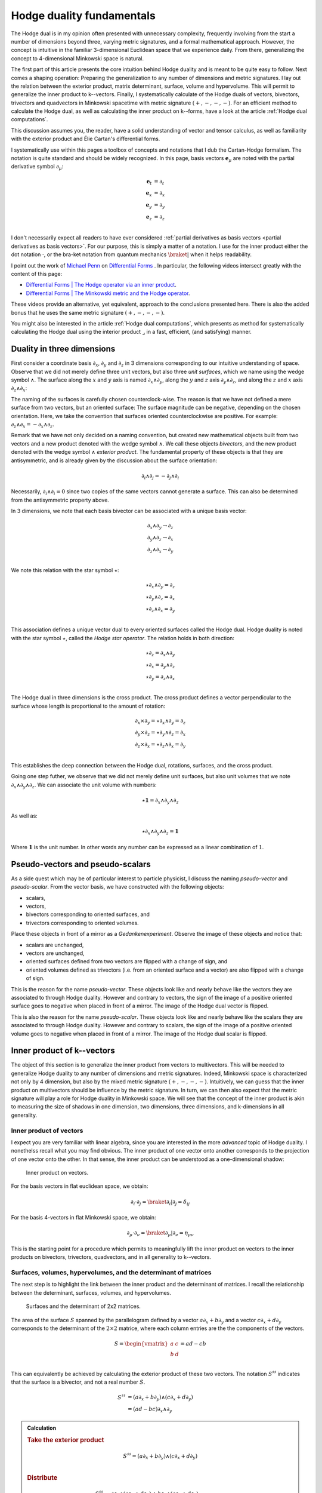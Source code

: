 .. Theoretical Universe (c) by Stéphane Haussler

.. Theoretical Universe is licensed under a Creative Commons Attribution 4.0
.. International License. You should have received a copy of the license along
.. with this work. If not, see <https://creativecommons.org/licenses/by/4.0/>.

.. _hodge_duality:
.. _hodge duality:

Hodge duality fundamentals
==========================

.. rst-class:: custom-author

   by Stéphane Haussler

.. {{{

The Hodge dual is in my opinion often presented with unnecessary complexity,
frequently involving from the start a number of dimensions beyond three,
varying metric signatures, and a formal mathematical approach. However, the
concept is intuitive in the familiar 3-dimensional Euclidean space that we
experience daily. From there, generalizing the concept to 4-dimensional
Minkowski space is natural.

The first part of this article presents the core intuition behind Hodge duality
and is meant to be quite easy to follow. Next comes a shaping operation:
Preparing the generalization to any number of dimensions and metric signatures.
I lay out the relation between the exterior product, matrix determinant,
surface, volume and hypervolume. This will permit to generalize the inner
product to k--vectors. Finally, I systematically calculate of the Hodge duals
of vectors, bivectors, trivectors and quadvectors in Minkowski spacetime with
metric signature :math:`(+,-,-,-)`. For an efficient method to calculate the
Hodge dual, as well as calculating the inner product on k--forms, have a look
at the article :ref:`Hodge dual computations`.

This discussion assumes you, the reader, have a solid understanding of vector
and tensor calculus, as well as familiarity with the exterior product and Élie
Cartan's differential forms.

I systematically use within this pages a toolbox of concepts and notations that
I dub the Cartan-Hodge formalism. The notation is quite standard and should be
widely recognized. In this page, basis vectors :math:`\mathbf{e}_μ` are noted
with the partial derivative symbol :math:`∂_μ`:

.. math::

   \mathbf{e}_t & = ∂_t \\
   \mathbf{e}_x & = ∂_x \\
   \mathbf{e}_y & = ∂_y \\
   \mathbf{e}_z & = ∂_z \\

I don't necessarily expect all readers to have ever considered :ref:`partial
derivatives as basis vectors <partial derivatives as basis vectors>`. For our
purpose, this is simply a matter of a notation. I use for the inner product
either the dot notation :math:`\cdot`, or the bra-ket notation from quantum
mechanics :math:`\braket{|}` when it helps readability.

I point out the work of `Michael Penn <https://www.michael-penn.net>`_  on
`Differential Forms
<https://m.youtube.com/playlist?list=PL22w63XsKjqzQZtDZO_9s2HEMRJnaOTX7>`_ . In
particular, the following videos intersect greatly with the content of this
page:

* `Differential Forms | The Hodge operator via an inner product
  <https://m.youtube.com/watch?v=iLlaFBMk_Bs&list=PLHlTqVYmqunWXBoO3xZhQOAoc8oq
  d-2Su&index=58&t=225s&pp=gAQBiAQB>`_.
* `Differential Forms | The Minkowski metric and the Hodge operator
  <https://m.youtube.com/watch?v=vDRfADusqYQ>`_.

These videos provide an alternative, yet equivalent, approach to the
conclusions presented here. There is also the added bonus that he
uses the same metric signature :math:`(+,-,-,-)`.

You might also be interested in the article :ref:`Hodge dual computations`,
which presents as method for systematically calculating the Hodge dual using
the interior product :math:`⌟` in a fast, efficient, (and satisfying) manner.

.. }}}

Duality in three dimensions
---------------------------

.. {{{

First consider a coordinate basis :math:`∂_x`, :math:`∂_y` and :math:`∂_z` in 3
dimensions corresponding to our intuitive understanding of space. Observe that
we did not merely define three unit vectors, but also three *unit surfaces*,
which we name using the wedge symbol :math:`∧`. The surface along the :math:`x`
and :math:`y` axis is named :math:`∂_x ∧ ∂_y`, along the :math:`y` and
:math:`z` axis :math:`∂_y ∧ ∂_z`, and along the :math:`z` and :math:`x` axis
:math:`∂_z ∧ ∂_x`:

.. image:: _static/hodge_dual_coordinates.png
   :align: center
   :width: 60%

The naming of the surfaces is carefully chosen counterclock-wise. The reason is
that we have not defined a mere surface from two vectors, but an oriented
surface: The surface magnitude can be negative, depending on the chosen
orientation. Here, we take the convention that surfaces oriented
counterclockwise are positive. For example: :math:`∂_z ∧ ∂_x = - ∂_x ∧ ∂_z`.

Remark that we have not only decided on a naming convention, but created new
mathematical objects built from two vectors and a new product denoted with the
wedge symbol :math:`∧`. We call these objects *bivectors*, and the new product
denoted with the wedge symbol :math:`∧` *exterior product*. The fundamental
property of these objects is that they are antisymmetric, and is already given
by the discussion about the surface orientation:

.. math::

   ∂_i ∧ ∂_j = - ∂_j ∧ ∂_i

Necessarily, :math:`∂_i ∧ ∂_i = 0` since two copies of the same vectors cannot
generate a surface. This can also be determined from the antisymmetric property
above.

In 3 dimensions, we note that each basis bivector can be associated with a
unique basis vector:

.. math::

   ∂_x ∧ ∂_y \rightarrow ∂_z \\
   ∂_y ∧ ∂_z \rightarrow ∂_x \\
   ∂_z ∧ ∂_x \rightarrow ∂_y \\

We note this relation with the star symbol :math:`⋆`:

.. math::

   ⋆ ∂_x ∧ ∂_y = ∂_z \\
   ⋆ ∂_y ∧ ∂_z = ∂_x \\
   ⋆ ∂_z ∧ ∂_x = ∂_y \\

This association defines a unique vector dual to every oriented surfaces called
the Hodge dual. Hodge duality is noted with the star symbol :math:`⋆`, called
the *Hodge star operator*. The relation holds in both direction:

.. math::

   ⋆ ∂_z = ∂_x ∧ ∂_y \\
   ⋆ ∂_x = ∂_y ∧ ∂_z \\
   ⋆ ∂_y = ∂_z ∧ ∂_x \\

The Hodge dual in three dimensions is the cross product. The cross product
defines a vector perpendicular to the surface whose length is proportional to
the amount of rotation:

.. math::

   ∂_x ⨯ ∂_y = ⋆ ∂_x ∧ ∂_y = ∂_z \\
   ∂_y ⨯ ∂_z = ⋆ ∂_y ∧ ∂_z = ∂_x \\
   ∂_z ⨯ ∂_x = ⋆ ∂_z ∧ ∂_x = ∂_y \\

This establishes the deep connection between the Hodge dual, rotations,
surfaces, and the cross product.

Going one step futher, we observe that we did not merely define unit surfaces,
but also unit volumes that we note :math:`∂_x ∧ ∂_y ∧ ∂_z`. We can associate
the unit volume with numbers:

.. math::

   ⋆ \mathbf{1} = ∂_x ∧ ∂_y ∧ ∂_z

As well as:

.. math::

   ⋆ ∂_x ∧ ∂_y ∧ ∂_z = \mathbf{1}

Where :math:`\mathbf{1}` is the unit number. In other words any number can be
expressed as a linear combination of :math:`1`.

.. }}}

.. _pseudo_vectors_and_pseudo_scalars:

Pseudo-vectors and pseudo-scalars
---------------------------------

.. {{{

As a side quest which may be of particular interest to particle physicist, I
discuss the naming *pseudo-vector* and *pseudo-scalar*. From the vector basis,
we have constructed with the following objects:

* scalars,
* vectors,
* bivectors corresponding to oriented surfaces, and
* trivectors corresponding to oriented volumes.

Place these objects in front of a mirror as a *Gedankenexperiment*. Observe the
image of these objects and notice that:

* scalars are unchanged,
* vectors are unchanged,
* oriented surfaces defined from two vectors are flipped with a change of sign,
  and
* oriented volumes defined as trivectors (i.e. from an oriented surface and a
  vector) are also flipped with a change of sign.

This is the reason for the name *pseudo-vector*. These objects look like and
nearly behave like the vectors they are associated to through Hodge duality.
However and contrary to vectors, the sign of the image of a positive oriented
surface goes to negative when placed in front of a mirror. The image of the
Hodge dual vector is flipped.

This is also the reason for the name *pseudo-scalar*. These objects look like
and nearly behave like the scalars they are associated to through Hodge
duality. However and contrary to scalars, the sign of the image of a positive
oriented volume goes to negative when placed in front of a mirror. The image of
the Hodge dual scalar is flipped.

.. }}}

Inner product of k--vectors
---------------------------

.. {{{

The object of this section is to generalize the inner product from vectors to
multivectors. This will be needed to generalize Hodge duality to any number of
dimensions and metric signatures. Indeed, Minkowski space is characterized not
only by 4 dimension, but also by the mixed metric signature :math:`(+,-,-,-)`.
Intuitively, we can guess that the inner product on multivectors should be
influence by the metric signature. In turn, we can then also expect that the
metric signature will play a role for Hodge duality in Minkowski space. We will
see that the concept of the inner product is akin to measuring the size of
shadows in one dimension, two dimensions, three dimensions, and k-dimensions in
all generality.

.. }}}

Inner product of vectors
''''''''''''''''''''''''

.. {{{

I expect you are very familiar with linear algebra, since you are interested in
the more *advanced* topic of Hodge duality. I nonethelss recall what you may
find obvious. The inner product of one vector onto another corresponds to the
projection of one vector onto the other. In that sense, the inner product can
be understood as a one-dimensional shadow:

.. figure:: https://upload.wikimedia.org/wikipedia/commons/thumb/3/3e/
   Dot_Product.svg/600px-Dot_Product.svg.png
   :width: 250px

   Inner product on vectors.

For the basis vectors in flat euclidean space, we obtain:

.. math::

   ∂_i \cdot ∂_j = \braket{∂_i | ∂_j} = δ_{ij}

For the basis 4-vectors in flat Minkowski space, we obtain:

.. math::

   ∂_μ \cdot ∂_ν = \braket{∂_μ | ∂_ν} = η_{μν}

This is the starting point for a procedure which permits to meaningfully lift
the inner product on vectors to the inner products on bivectors, trivectors,
quadvectors, and in all generality to k--vectors.

.. }}}

Surfaces, volumes, hypervolumes, and the determinant of matrices
''''''''''''''''''''''''''''''''''''''''''''''''''''''''''''''''

.. {{{

The next step is to highlight the link between the inner product and the
determinant of matrices. I recall the relationship between the determinant,
surfaces, volumes, and hypervolumes.

.. figure:: https://upload.wikimedia.org/wikipedia/commons/thumb/a/ad/
   Area_parallellogram_as_determinant.svg/
   891px-Area_parallellogram_as_determinant.svg.png
   :width: 250px

   Surfaces and the determinant of 2x2 matrices.

The area of the surface :math:`S` spanned by the parallelogram defined by a
vector :math:`a ∂_x + b ∂_y` and a vector :math:`c ∂_x + d ∂_y` corresponds to
the determinant of the :math:`2 \times 2` matrice, where each column entries
are the the components of the vectors.

.. math::

   S = \begin{vmatrix}
     a & c \\
     b & d \\
   \end{vmatrix}
   = ad - cb

This can equivalently be achieved by calculating the exterior product of these
two vectors. The notation :math:`S^{♯♯}` indicates that the surface is a
bivector, and not a real number :math:`S`.

.. math::

   S^{♯♯} &= (a ∂_x + b ∂_y) ∧ (c ∂_x + d ∂_y) \\
          &= (ad - bc) ∂_x ∧ ∂_y

.. admonition:: Calculation
   :class: dropdown

   .. rubric:: Take the exterior product

   .. math::

      S^{♯♯} = (a ∂_x + b ∂_y) ∧ (c ∂_x + d ∂_y) \\

   .. rubric:: Distribute

   .. math::

      S^{♯♯} &= a ∂_x ∧ (c ∂_x + d ∂_y) + b ∂_y ∧ (c ∂_x + d ∂_y) \\
             &= a ∂_x ∧ c ∂_x + a ∂_x ∧ d ∂_y + b ∂_y ∧ c ∂_x + b ∂_y ∧ d ∂_y \\

   .. rubric:: Remove zero terms and take the factors in front of expression

   .. math::

      S^{♯♯} &= a ∂_x ∧ d ∂_y + b ∂_y ∧ c ∂_x \\
             &= a d ∂_x ∧ ∂_y + b c ∂_y ∧ ∂_x \\

   .. rubric:: Reorganize and conclude

   .. math::

      S^{♯♯} &= a d ∂_x ∧ ∂_y - b c ∂_x ∧ ∂_y \\
             &= (ad - bc) ∂_x ∧ ∂_y \\

   .. math::

      S = (ad - bc)

.. admonition:: Calculation in free matrix representation
   :class: dropdown

   Using the free matrix representation from the Cartan-Hodge formalism helps
   organize calculations and yields the same result.

   .. rubric:: Take the exterior product

   .. math::

      S^{♯♯} = \begin{bmatrix}
          a ∂_x \\
          b ∂_y \\
      \end{bmatrix}
      ∧ \begin{bmatrix}
          c ∂_x \\
          d ∂_y \\
      \end{bmatrix}

   .. rubric:: Distribute and remove zero terms

   .. math::

      S^{♯♯} = \begin{bmatrix}
         a ∂_x ∧ d ∂_y \\
         a ∂_x ∧ c ∂_x \\
         b ∂_y ∧ c ∂_x \\
         b ∂_y ∧ d ∂_y
      \end{bmatrix}
      = \begin{bmatrix}
          a ∂_x ∧ d ∂_y \\
          b ∂_y ∧ c ∂_x \\
      \end{bmatrix}

   .. rubric:: Reorganize and conclude

   .. math::

      S^{♯♯} = \begin{bmatrix}
          + a d ∂_x ∧ ∂_y \\
          - b c ∂_x ∧ ∂_y \\
      \end{bmatrix}
      = (ad - bc) ∂_x ∧ ∂_y

    .. math::

       S = (ab - bc)

The same can be done to calculate the volume :math:`V` of a parallelepiped
defined by three vectors.

.. figure:: https://upload.wikimedia.org/wikipedia/commons/thumb/b/b9/
   Determinant_parallelepiped.svg/912px-Determinant_parallelepiped.svg.png
   :width: 250px

   Volumes and the determinant of 3x3 matrices.

* :math:`r_1 = a ∂_x + b ∂_y + c ∂_z`
* :math:`r_2 = u ∂_x + v ∂_y + w ∂_z`
* :math:`r_3 = p ∂_x + q ∂_y + r ∂_z`

The entries of each columns are the vector components:

.. math::

   V &= \begin{vmatrix}
     a & u & p \\
     b & v & q \\
     c & w & r \\
   \end{vmatrix}

.. math::

   V = + a \begin{vmatrix}
     v & q \\
     w & r \\
   \end{vmatrix}
   - b \begin{vmatrix}
      u & p \\
      w & r \\
   \end{vmatrix}
   + c \begin{vmatrix}
      u & p \\
      v & q \\
     \end{vmatrix}

.. math::

   V = + avr - awq - bur + bwp + cuq - cvp

The above result can be equivalently achieved by taking the exterior product of
these three vectors:

.. math::

   V ∂_x ∧ ∂_y ∧ ∂_z = (+avr -awq -bur +bwp +cuq -cvp) ∂_x ∧ ∂_y ∧ ∂_z

.. admonition:: Calculation
   :class: dropdown

   .. rubric:: Wedge the three vectors defining the volume

   .. math::

      V ∂_x ∧ ∂_y ∧ ∂_z = \begin{bmatrix} a ∂_x \\ b ∂_y \\ c ∂_z \end{bmatrix} ∧
                          \begin{bmatrix} u ∂_x \\ v ∂_y \\ w ∂_z \end{bmatrix} ∧
                          \begin{bmatrix} p ∂_x \\ q ∂_y \\ r ∂_z \end{bmatrix}

   .. rubric:: Expand the first two vectors

   .. math::

      V ∂_x ∧ ∂_y ∧ ∂_z = \begin{bmatrix}
                               av ∂_x ∧ ∂_y \\
                               aw ∂_x ∧ ∂_z \\
                               bu ∂_y ∧ ∂_x \\
                               bw ∂_y ∧ ∂_z \\
                               cu ∂_z ∧ ∂_x \\
                               cv ∂_z ∧ ∂_y
                           \end{bmatrix}
                           ∧ \begin{bmatrix}
                                 p ∂_x \\
                                 q ∂_y \\
                                 r ∂_z
                             \end{bmatrix}

   .. rubric:: Expand with the third vector

   .. math::

      V ∂_x ∧ ∂_y ∧ ∂_z = \begin{bmatrix}
                               avr ∂_x ∧ ∂_y ∧ ∂_z \\
                               awq ∂_x ∧ ∂_z ∧ ∂_y \\
                               bur ∂_y ∧ ∂_x ∧ ∂_z \\
                               bwp ∂_y ∧ ∂_z ∧ ∂_x \\
                               cuq ∂_z ∧ ∂_x ∧ ∂_y \\
                               cvp ∂_z ∧ ∂_y ∧ ∂_x
                           \end{bmatrix}

   .. rubric:: Reorder

   .. math::

      V ∂_x ∧ ∂_y ∧ ∂_z = \begin{bmatrix}
                               +avr ∂_x ∧ ∂_y ∧ ∂_z \\
                               -awq ∂_x ∧ ∂_y ∧ ∂_z \\
                               -bur ∂_x ∧ ∂_y ∧ ∂_z \\
                               +bwp ∂_x ∧ ∂_y ∧ ∂_z \\
                               +cuq ∂_x ∧ ∂_y ∧ ∂_z \\
                               -cvp ∂_x ∧ ∂_y ∧ ∂_z
                           \end{bmatrix}

   .. rubric:: Conclude

   .. math::

      V ∂_x ∧ ∂_y ∧ ∂_z = (+avr -awq -bur +bwp +cuq -cvp) ∂_x ∧ ∂_y ∧ ∂_z

This procedure can be generalized to hypervolumes constructed from k--vectors/
The hypervolume is calculated with the determinant of a :math:`k \times k`
matrice, or equivalently by taking the exterior product of k k--vectors.

.. }}}

Inner product of vectors, bivectors, and trivectors in 3-dimensional Euclidean space
''''''''''''''''''''''''''''''''''''''''''''''''''''''''''''''''''''''''''''''''''''

.. {{{

In essence, the inner product can be understood as the concept of measuring
shadows. The inner product between two vectors is the measure of the
1-dimensional shadow of one vector onto the other. Similarly, the inner product
between bivectors is the measure of the surface shadow of one surface onto the
other. This 2-dimensional surface can be calculated from the determinant of a
:math:`2 ⨯ 2` matrix. We then generalize to 3-dimensions by calculating the
determinant of :math:`3 ⨯ 3` matrices, corresponding to the volumes covered by
3-vectors. One step further, a k-dimensional shadow measure can then be
calculated using :math:`k ⨯ k` matrices, corresponding to hypervolumes of
dimension k. This permits to find a meaningfull way to *lift* the inner product
from vectors to bivectors, trivectors, and k--vectors. Lifting the inner product
permits to generalize the the Hodge dual to any metric signature, and apply to
Minkowski space with metric signature :math:`(+,-,-,-)`. In 3-dimensional
Euclidean space, the inner product of the basis vectors, denoted with either
the dot symbol :math:`\cdot` or the bracket symbol :math:`\braket{|}` is given
by:

.. math::

   ∂_i \cdot ∂_j = \braket{∂_i|∂_j} = δ_{ij}

Fully expanded, we have the following dot products for each basis vector
combination:

.. topic:: Inner product of vectors

   .. math::

      \begin{array}{c|ccc}
              & ∂_x & ∂_y & ∂_z \\
          \hline
          ∂_x &   1 &   0 &   0 \\
          ∂_y &   0 &   1 &   0 \\
          ∂_z &   0 &   0 &   1 \\
      \end{array}

A first hint that the inner product can be naturally generalized to surfaces,
is that in 3 dimensions, we can associate a basis surface to each of the basis
vectors through the Hodge dual, as argued at the beginning of this article. It
may then *feel natural,* since :math:`∂_x` is associated to :math:`∂_y ∧ ∂_z`,
to expect that the inner product :math:`\braket{∂_x|∂_x}=1` implies that
:math:`\braket{∂_y ∧ ∂_z | ∂_y ∧ ∂_z}=1`.

Let us consider two vectors :math:`a^♯` and :math:`b^♯` in 3-dimensional
Euclidean space, written in component form as:

* :math:`a^♯ = p \, ∂_x + q \, ∂_y + r \, ∂_z`
* :math:`b^♯ = u \, ∂_x + v \, ∂_y + w \, ∂_z`

Now consider the components of :math:`a^♯` and :math:`b^♯` along the unit
vectors :math:`∂_x` and :math:`∂_y`:

* :math:`p \, ∂_x + q \, ∂_y`
* :math:`u \, ∂_x + v \, ∂_y`

The measure of the amount of shadow of the surface determined by vectors
:math:`a^♯` and :math:`b^♯` on the :math:`∂_x ∧ ∂_y` plane is the inner product
on bivectors. This lifts the inner product from vectors to bivectors through
the determinant:

.. math::

   \braket{α^♯ ∧ β^♯ | ∂_x ∧ ∂_y} =
   \begin{vmatrix}
       p & u \\
       q & v \\
   \end{vmatrix}
   = pv - qu

In the same manner we obtain:

.. math::

   \braket{α^♯ ∧ β^♯ | ∂_y ∧ ∂_z} =
   \begin{vmatrix}
       q & v \\
       r & w \\
   \end{vmatrix}
   = qw - rv

.. math::

   \braket{α^♯ ∧ β^♯ | ∂_z ∧ ∂_x} =
   \begin{vmatrix}
       r & w \\
       p & u \\
   \end{vmatrix}
   = ru - pw

With this quantities, we have measured the amount of shadow from the surface
determined by vectors :math:`a^♯` and :math:`b^♯` onto the unit bivectors
:math:`∂_y ∧ ∂_z`, :math:`∂_z ∧ ∂_x`, and :math:`∂_x ∧ ∂_y`, . We can modify
the expressions slightly in order to relate the vector components to the inner
product of vectors. Vector components can be obtained by doting the vectors
with the basis vectors:

.. math::

   \braket{a^♯ ∧ b^♯ | ∂_y ∧ ∂_z} =
   \begin{vmatrix}
       q & v \\
       r & w \\
   \end{vmatrix} =
   \begin{vmatrix}
       \braket{a^♯ | ∂_y} & \braket{b^♯ | ∂_y} \\
       \braket{a^♯ | ∂_z} & \braket{b^♯ | ∂_z} \\
   \end{vmatrix}

.. math::

   \braket{a^♯ ∧ b^♯ | ∂_z ∧ ∂_x} =
   \begin{vmatrix}
       r & w \\
       p & u \\
   \end{vmatrix} =
   \begin{vmatrix}
       \braket{a^♯ | ∂_z} & \braket{b^♯ | ∂_z} \\
       \braket{a^♯ | ∂_x} & \braket{b^♯ | ∂_x} \\
   \end{vmatrix}

.. math::

   \braket{a^♯ ∧ b^♯ | ∂_x ∧ ∂_y} =
   \begin{vmatrix}
       p & u \\
       q & v \\
   \end{vmatrix} =
   \begin{vmatrix}
       \braket{a^♯ | ∂_x} & \braket{b^♯ | ∂_x} \\
       \braket{a^♯ | ∂_y} & \braket{b^♯ | ∂_y} \\
   \end{vmatrix}

Put together in condensed form:

.. math::

   \braket{a^♯ ∧ b^♯ | ∂_k ∧ ∂_l} =
   \begin{vmatrix}
       \braket{a^♯ | ∂_k} & \braket{b^♯ | ∂_k} \\
       \braket{a^♯ | ∂_l} & \braket{b^♯ | ∂_l} \\
   \end{vmatrix}

With this, we can determine the surface of any arbitrary bivector compared to
the basis bivectors. In particular We can replace vectors :math:`a^♯` and
:math:`b^♯` with any of the basis vectors :math:`∂_x`, :math:`∂_y`, or
:math:`∂_z`. We now have a technique to determine the inner product of basis
bivectors:

.. math::

   \braket{∂_i ∧ ∂_j | ∂_k ∧ ∂_l} =
   \begin{vmatrix}
       \braket{∂_i | ∂_k} & \braket{∂_j | ∂_k} \\
       \braket{∂_i | ∂_l} & \braket{∂_j | ∂_l} \\
   \end{vmatrix}

Which permits to obtain:

.. math::

   \braket{∂_y ∧ ∂_z | ∂_y ∧ ∂_z}
   =
   \begin{vmatrix}
       \braket{∂_y | ∂_y} & \braket{∂_z | ∂_y} \\
       \braket{∂_y | ∂_z} & \braket{∂_z | ∂_z} \\
   \end{vmatrix}
   =
   \begin{vmatrix}
       1 & 0 \\
       0 & 1 \\
   \end{vmatrix}
   =1

.. math::

   \braket{∂_z ∧ ∂_x | ∂_z ∧ ∂_x}
   = \begin{vmatrix}
       \braket{∂_z | ∂_z} & \braket{∂_x | ∂_z} \\
       \braket{∂_z | ∂_x} & \braket{∂_x | ∂_x} \\
   \end{vmatrix}
   = \begin{vmatrix}
       1 & 0 \\
       0 & 1 \\
   \end{vmatrix}
   = 1

.. math::

   \braket{∂_x ∧ ∂_y | ∂_x ∧ ∂_y}
   = \begin{vmatrix}
       \braket{∂_x | ∂_x} & \braket{∂_y | ∂_x} \\
       \braket{∂_x | ∂_y} & \braket{∂_y | ∂_y} \\
   \end{vmatrix}
   = \begin{vmatrix}
       1 & 0 \\
       0 & 1 \\
   \end{vmatrix}
   = 1

All other inner products are zero. For example:

.. math::

   \braket{∂_y ∧ ∂_z | ∂_x ∧ ∂_y}
   = \begin{vmatrix}
       \braket{∂_y | ∂_x} & \braket{∂_z | ∂_x} \\
       \braket{∂_y | ∂_y} & \braket{∂_z | ∂_y} \\
   \end{vmatrix}
   = \begin{vmatrix}
       0 & 0 \\
       0 & 0 \\
   \end{vmatrix}
   = 0

In summary, we obtain:

.. topic:: Inner product of bivectors

   .. math::

      \begin{array}{c|cccc}
                    & ∂_y ∧ ∂_z & ∂_z ∧ ∂_x & ∂_x ∧ ∂_y \\
         \hline
          ∂_y ∧ ∂_z & 1         & 0         & 0         \\
          ∂_z ∧ ∂_x & 0         & 1         & 0         \\
          ∂_x ∧ ∂_y & 0         & 0         & 1         \\
      \end{array}

Finally, we generalize lifting the inner product to trivectors. In
3-dimensional Euclidean space, we get for the unit trivector:

.. math::

   \braket{∂_x ∧ ∂_y ∧ ∂_z | ∂_x ∧ ∂_y ∧ ∂_z} =
   \begin{vmatrix}
       \braket{∂_x | ∂_x} & \braket{∂_y | ∂_x} & \braket{∂_z | ∂_x}\\
       \braket{∂_x | ∂_y} & \braket{∂_y | ∂_y} & \braket{∂_z | ∂_y}\\
       \braket{∂_x | ∂_z} & \braket{∂_y | ∂_z} & \braket{∂_z | ∂_z}\\
   \end{vmatrix}

.. math::

   \braket{∂_x ∧ ∂_y ∧ ∂_z | ∂_x ∧ ∂_y ∧ ∂_z} =
   \begin{vmatrix}
       1 & 0 & 0\\
       0 & 1 & 0\\
       0 & 0 & 1\\
   \end{vmatrix}

.. math::

   \braket{∂_x ∧ ∂_y ∧ ∂_z | ∂_x ∧ ∂_y ∧ ∂_z} = 1

In table form, we have:

.. topic:: Inner product of trivectors

   .. math::

      \begin{array}{c|c}
                         & ∂_x ∧ ∂_y ∧ ∂_z \\
         \hline
         ∂_x ∧ ∂_y ∧ ∂_z &               1 \\
      \end{array}

With this, we remark we have found a meaningfull and reasonable way to extend
the inner product to k-forms in Minkowski space. This approach is meaningful,
as the inner product of the basis vectors inherently incorporates the metric
signature.

.. }}}

Inner product of k--vectors in Minkowski space
''''''''''''''''''''''''''''''''''''''''''''''

.. {{{

The inner product in Minkowski space of the basis vectors is:

.. math::

   ∂_μ \cdot ∂_ν = \braket{∂_μ|∂_ν} = η_{μν}

Fully expanded in table form we have:

.. topic:: Inner product of vectors in Minkowski space

   .. math::

      \begin{array}{c|rrrr}
              & ∂_t & ∂_x & ∂_y & ∂_z \\
          \hline
          ∂_t & +1  &  0  &  0  &  0  \\
          ∂_x &  0  & -1  &  0  &  0  \\
          ∂_y &  0  &  0  & -1  &  0  \\
          ∂_z &  0  &  0  &  0  & -1  \\
      \end{array}

We use our procedure for lifting the inner product to bivectors:

.. math::

   \braket{∂_μ ∧ ∂_ν | ∂_ρ ∧ ∂_σ}
   = \begin{vmatrix}
       ∂_μ \cdot ∂_ρ & ∂_ν \cdot ∂_ρ \\
       ∂_μ \cdot ∂_σ & ∂_ν \cdot ∂_σ \\
   \end{vmatrix}

In table form, we obtain:

.. topic:: Inner product of bivectors in Minkowski space

   .. math::

      \begin{array}{c|rrrrrr}
                & ∂_t ∧ ∂_x & ∂_t ∧ ∂_y & ∂_t ∧ ∂_z & ∂_y ∧ ∂_z & ∂_z ∧ ∂_x & ∂_x ∧ ∂_y \\
                \hline
      ∂_t ∧ ∂_x & -1        &  0        &  0        &   0       &  0        &  0        \\
      ∂_t ∧ ∂_y &  0        & -1        &  0        &   0       &  0        &  0        \\
      ∂_t ∧ ∂_z &  0        &  0        & -1        &   0       &  0        &  0        \\
      ∂_y ∧ ∂_z &  0        &  0        &  0        &  +1       &  0        &  0        \\
      ∂_z ∧ ∂_x &  0        &  0        &  0        &   0       & +1        &  0        \\
      ∂_x ∧ ∂_y &  0        &  0        &  0        &   0       &  0        & +1        \\
      \end{array}

.. admonition:: Calculations
   :class: dropdown

   .. {{{

   In this dropdown section, I extend the inner product to all non-zero
   bivector combinations and provide an example of a zero combination.

   .. rubric:: Basis bivectors involving the temporal dimension

   .. math::

      \braket{∂_t ∧ ∂_x | ∂_t ∧ ∂_x}
      = \begin{vmatrix}
          ∂_t \cdot ∂_t & ∂_x \cdot ∂_t \\
          ∂_t \cdot ∂_x & ∂_x \cdot ∂_x \\
      \end{vmatrix}
      = \begin{vmatrix}
            \begin{alignedat}{3}
              + & 1 & \;   & 0 \\
                & 0 & \; - & 1 \\
             \end{alignedat}
      \end{vmatrix}
      = -1

   .. math::

      \braket{∂_t ∧ ∂_y | ∂_t ∧ ∂_y} =
      \begin{vmatrix}
          ∂_t \cdot ∂_t & ∂_y \cdot ∂_t \\
          ∂_t \cdot ∂_y & ∂_y \cdot ∂_y \\
      \end{vmatrix}
      = \begin{vmatrix}
            \begin{alignedat}{3}
              + & 1 & \;   & 0 \\
                & 0 & \; - & 1 \\
             \end{alignedat}
      \end{vmatrix}
      = -1

   .. math::

      \braket{∂_t ∧ ∂_z | ∂_t ∧ ∂_z} =
      \begin{vmatrix}
          ∂_t \cdot ∂_t & ∂_z \cdot ∂_t \\
          ∂_t \cdot ∂_z & ∂_z \cdot ∂_z \\
      \end{vmatrix}
      = \begin{vmatrix}
            \begin{alignedat}{3}
              + & 1 & \;   & 0 \\
                & 0 & \; - & 1 \\
             \end{alignedat}
      \end{vmatrix}
      = -1

   .. rubric:: Basis bivectors involving the spatial dimensions

   .. math::

      \braket{∂_y ∧ ∂_z | ∂_y ∧ ∂_z} =
      \begin{vmatrix}
          ∂_y \cdot ∂_y & ∂_z \cdot ∂_y \\
          ∂_y \cdot ∂_z & ∂_z \cdot ∂_z \\
      \end{vmatrix}
      = \begin{vmatrix}
            \begin{alignedat}{3}
              - & 1 & \;   & 0 \\
                & 0 & \; - & 1 \\
             \end{alignedat}
      \end{vmatrix}
      = +1

   .. math::

      \braket{∂_z ∧ ∂_x | ∂_z ∧ ∂_x} =
      \begin{vmatrix}
          ∂_z \cdot ∂_z & ∂_x \cdot ∂_z \\
          ∂_z \cdot ∂_x & ∂_x \cdot ∂_x \\
      \end{vmatrix}
      = \begin{vmatrix}
            \begin{alignedat}{3}
              - & 1 & \;   & 0 \\
                & 0 & \; - & 1 \\
             \end{alignedat}
      \end{vmatrix}
      = +1

   .. math::

      \braket{∂_x ∧ ∂_y | ∂_x ∧ ∂_y} =
      \begin{vmatrix}
          ∂_x \cdot ∂_x & ∂_y \cdot ∂_x \\
          ∂_x \cdot ∂_y & ∂_y \cdot ∂_y \\
      \end{vmatrix}
      = \begin{vmatrix}
            \begin{alignedat}{3}
              - & 1 & \;   & 0 \\
                & 0 & \; - & 1 \\
             \end{alignedat}
      \end{vmatrix}
      = +1

   .. rubric:: Basis vectors resulting in zero inner products

   All other inner products are zero. I demonstrate one example calculation,
   assuming the remaining cases will be clear to the reader.

   .. math::

      \braket{∂_t ∧ ∂_x | ∂_x ∧ ∂_y} =
      \begin{vmatrix}
          ∂_t \cdot ∂_x & ∂_x \cdot ∂_x \\
          ∂_t \cdot ∂_y & ∂_x \cdot ∂_y \\
      \end{vmatrix}
      = \begin{vmatrix}
            \begin{alignedat}{3}
                & 0 & \; + & 1 \\
                & 0 & \;   & 0 \\
             \end{alignedat}
      \end{vmatrix}
      = 0

   .. }}}

As well as for trivectors:

.. math::

   \braket{∂_μ ∧ ∂_ν ∧ ∂_λ | ∂_ρ ∧ ∂_σ ∧ ∂_τ} = \begin{vmatrix}
       ∂_μ \cdot ∂_ρ & ∂_ν \cdot ∂_ρ & ∂_λ \cdot ∂_ρ \\
       ∂_μ \cdot ∂_σ & ∂_ν \cdot ∂_σ & ∂_λ \cdot ∂_σ \\
       ∂_μ \cdot ∂_τ & ∂_ν \cdot ∂_τ & ∂_λ \cdot ∂_τ \\
   \end{vmatrix}

.. topic:: Inner product of trivectors in Minkowski space

   .. math::

      \begin{array}{c|rrrr}
                      & ∂_x ∧ ∂_y ∧ ∂_z & ∂_t ∧ ∂_y ∧ ∂_z & ∂_t ∧ ∂_z ∧ ∂_x & ∂_t ∧ ∂_x ∧ ∂_y \\
                      \hline
      ∂_x ∧ ∂_y ∧ ∂_z & -1              &  0              &   0             &   0             \\
      ∂_t ∧ ∂_y ∧ ∂_z &  0              & +1              &   0             &   0             \\
      ∂_t ∧ ∂_z ∧ ∂_x &  0              &  0              &  +1             &   0             \\
      ∂_t ∧ ∂_x ∧ ∂_y &  0              &  0              &   0             &  +1             \\
      \end{array}

.. admonition:: Calculations
   :class: dropdown

   .. {{{

   .. math::

      \braket{∂_x ∧ ∂_y ∧ ∂_z | ∂_x ∧ ∂_y ∧ ∂_z}
      = \begin{vmatrix}
          ∂_x \cdot ∂_x & ∂_y \cdot ∂_x & ∂_z \cdot ∂_x \\
          ∂_x \cdot ∂_y & ∂_y \cdot ∂_y & ∂_z \cdot ∂_y \\
          ∂_x \cdot ∂_z & ∂_y \cdot ∂_z & ∂_z \cdot ∂_z \\
      \end{vmatrix}
      =  \begin{vmatrix}
          -1 &  0 &  0 \\
           0 & -1 &  0 \\
           0 &  0 & -1 \\
      \end{vmatrix}
      = -1

   .. math::

      \braket{∂_t ∧ ∂_y ∧ ∂_z | ∂_t ∧ ∂_y ∧ ∂_z}
      = \begin{vmatrix}
          ∂_t \cdot ∂_t & ∂_y \cdot ∂_t & ∂_z \cdot ∂_t \\
          ∂_t \cdot ∂_y & ∂_y \cdot ∂_y & ∂_z \cdot ∂_y \\
          ∂_t \cdot ∂_z & ∂_y \cdot ∂_z & ∂_z \cdot ∂_z \\
      \end{vmatrix}
      = \begin{vmatrix}
          +1 &  0 &  0 \\
           0 & -1 &  0 \\
           0 &  0 & -1 \\
      \end{vmatrix}
      = 1

   .. math::

      \braket{∂_t ∧ ∂_z ∧ ∂_x | ∂_t ∧ ∂_z ∧ ∂_x}
      = \begin{vmatrix}
          ∂_t \cdot ∂_t & ∂_z \cdot ∂_t & ∂_x \cdot ∂_t \\
          ∂_t \cdot ∂_z & ∂_z \cdot ∂_z & ∂_x \cdot ∂_z \\
          ∂_t \cdot ∂_x & ∂_z \cdot ∂_x & ∂_x \cdot ∂_x \\
      \end{vmatrix}
      = \begin{vmatrix}
          +1 &  0 &  0 \\
           0 & -1 &  0 \\
           0 &  0 & -1 \\
      \end{vmatrix}
      = 1

   .. math::

      \braket{∂_t ∧ ∂_x ∧ ∂_y | ∂_t ∧ ∂_x ∧ ∂_y}
      = \begin{vmatrix}
          ∂_t \cdot ∂_t & ∂_x \cdot ∂_t & ∂_y \cdot ∂_t \\
          ∂_t \cdot ∂_x & ∂_x \cdot ∂_x & ∂_y \cdot ∂_x \\
          ∂_t \cdot ∂_y & ∂_x \cdot ∂_y & ∂_y \cdot ∂_y \\
      \end{vmatrix}
      =  \begin{vmatrix}
          +1 &  0 &  0 \\
           0 & -1 &  0 \\
           0 &  0 & -1 \\
      \end{vmatrix}
      = 1

   .. }}}

In Minkowski space, all quadvectors are proportional to :math:`∂_t ∧ ∂_x ∧ ∂_y ∧ ∂_z`:

.. math::

   \braket{∂_t ∧ ∂_x ∧ ∂_y ∧ ∂_z | ∂_t ∧ ∂_x ∧ ∂_y ∧ ∂_z} = \begin{vmatrix}
       ∂_t \cdot ∂_t & ∂_x \cdot ∂_t & ∂_y \cdot ∂_t & ∂_y \cdot ∂_t \\
       ∂_t \cdot ∂_x & ∂_x \cdot ∂_x & ∂_y \cdot ∂_x & ∂_y \cdot ∂_x \\
       ∂_t \cdot ∂_y & ∂_x \cdot ∂_y & ∂_y \cdot ∂_y & ∂_y \cdot ∂_y \\
       ∂_t \cdot ∂_z & ∂_x \cdot ∂_z & ∂_y \cdot ∂_z & ∂_y \cdot ∂_z \\
   \end{vmatrix}

.. math::

   \braket{∂_t ∧ ∂_x ∧ ∂_y ∧ ∂_z | ∂_t ∧ ∂_x ∧ ∂_y ∧ ∂_z} = \begin{vmatrix}
       +1 &  0 &  0 &  0 \\
        0 & -1 &  0 &  0 \\
        0 &  0 & -1 &  0 \\
        0 &  0 &  0 & -1 \\
   \end{vmatrix}

.. math::

   \braket{∂_t ∧ ∂_x ∧ ∂_y ∧ ∂_z | ∂_t ∧ ∂_x ∧ ∂_y ∧ ∂_z} = -1

.. topic:: Inner product of quadvectors in Minkowski space

   .. math::

      \begin{array}{c|c}
                                & ∂_t ∧ ∂_x ∧ ∂_y ∧ ∂_z \\
          \hline
          ∂_t ∧ ∂_x ∧ ∂_y ∧ ∂_z &                    -1 \\
      \end{array}

.. }}}


Formal and natural definition
-----------------------------

.. {{{

In 3-dimensional Euclidean space, the Hodge dual of a k--vector :math:`β` is
uniquely defined by the property that for any other k--vector :math:`α`, the
following property holds:

.. math::

   α ∧ ⋆ β = \braket{α | β} \; ∂_x ∧ ∂_y ∧ ∂_z

In essence, this asks: Given a k--vector, which m-vector fills the remaining
space? Where the inner product :math:`\braket{α | β}` ensures that :math:`⋆ β`
is unique. This question can be viewed as a *natural definition*  and be used
for practical calculations. For 4-dimensional Minkowski space, the definition
is:

.. math::

   α ∧ ⋆ β = \braket{α | β} \; ∂_t ∧ ∂_x ∧ ∂_y ∧ ∂_z

For instance, when seeking the Hodge dual :math:`⋆(∂_t ∧ ∂_x)`, we know that it
must be :math:`∂_y ∧ ∂_z` to complete the space, with the sign determined by
the inner product :math:`\braket{∂_t ∧ ∂_x | ∂_t ∧ ∂_x} = -1`. Therefore, in
this example, we obtain:

.. math::

   ⋆ ∂_t ∧ ∂_x = - ∂_y ∧ ∂_z

.. }}}

.. _duality in minkowski space:

Duality in Minkowski space
--------------------------

k--vectors
''''''''''

.. {{{

With this, we can conclude and fully determine the Hodge dual of all k--vectors
in Minkowski space:

.. topic:: Hodge duals of vectors in Minkowski Space

   .. math::

      ⋆ ∂_t & = ∂_x ∧ ∂_y ∧ ∂_z \\
      ⋆ ∂_x & = ∂_t ∧ ∂_y ∧ ∂_z \\
      ⋆ ∂_y & = ∂_t ∧ ∂_z ∧ ∂_x \\
      ⋆ ∂_z & = ∂_t ∧ ∂_x ∧ ∂_y \\

.. admonition:: Calculations
   :class: dropdown

   .. {{{

   .. rubric:: Determine the Hodge duals up to the sign

   To obtain the volume element :math:`∂_t ∧ ∂_x ∧ ∂_y ∧ ∂_z`, the Hodge duals
   must be proportional to:

   .. math::

      \begin{alignedat}{2}
      ⋆ ∂_t & \propto & ∂_x ∧ ∂_y ∧ ∂_z \\
      ⋆ ∂_x & \propto & ∂_t ∧ ∂_z ∧ ∂_y \\
      ⋆ ∂_y & \propto & ∂_t ∧ ∂_x ∧ ∂_z \\
      ⋆ ∂_z & \propto & ∂_t ∧ ∂_y ∧ ∂_x \\
      \end{alignedat}

   .. rubric:: Check the sign

   Since the above was mentally determined, we check by wedging the left part
   to the right part of the equations above in order to make sure the sign is
   positive when reordered into the volume element :math:`∂_t ∧ ∂_x ∧ ∂_y ∧
   ∂_z`.

   .. math::

      ⋆ ∂_t \propto ∂_x ∧ ∂_y ∧ ∂_z \rightarrow \phantom{-} ∂_t ∧ ∂_x ∧ ∂_y ∧ ∂_z \\

   .. math::

      \begin{alignedat}{2}
      ⋆ ∂_x \propto ∂_t ∧ ∂_z ∧ ∂_y \rightarrow &   & ∂_x ∧ ∂_t ∧ ∂_z ∧ ∂_y \\
                                                & - & ∂_t ∧ ∂_x ∧ ∂_z ∧ ∂_y \\
                                                &   & ∂_t ∧ ∂_x ∧ ∂_y ∧ ∂_z \\
      \end{alignedat}
   .. math::

      \begin{alignedat}{2}
      ⋆ ∂_y \propto ∂_t ∧ ∂_x ∧ ∂_z \rightarrow &   & ∂_y ∧ ∂_t ∧ ∂_x ∧ ∂_z \\
                                                & - & ∂_t ∧ ∂_y ∧ ∂_x ∧ ∂_z \\
                                                & - & ∂_t ∧ ∂_x ∧ ∂_y ∧ ∂_z \\
      \end{alignedat}

   .. math::

      \begin{alignedat}{2}
      ⋆ ∂_z \propto ∂_t ∧ ∂_y ∧ ∂_x \rightarrow &   & ∂_z ∧ ∂_t ∧ ∂_y ∧ ∂_x \\
                                                & - & ∂_t ∧ ∂_z ∧ ∂_y ∧ ∂_x \\
                                                &   & ∂_t ∧ ∂_y ∧ ∂_z ∧ ∂_x \\
                                                & - & ∂_t ∧ ∂_y ∧ ∂_x ∧ ∂_z \\
                                                &   & ∂_t ∧ ∂_x ∧ ∂_y ∧ ∂_z \\
      \end{alignedat}

   .. rubric:: Use the definition of the Hodge dual

   .. math::

      \begin{alignedat}{2}
      ⋆ ∂_t & = \braket{∂_t | ∂_t} & ∂_x ∧ ∂_y ∧ ∂_z \\
      ⋆ ∂_x & = \braket{∂_x | ∂_x} & ∂_t ∧ ∂_z ∧ ∂_y \\
      ⋆ ∂_y & = \braket{∂_y | ∂_y} & ∂_t ∧ ∂_x ∧ ∂_z \\
      ⋆ ∂_z & = \braket{∂_z | ∂_z} & ∂_t ∧ ∂_y ∧ ∂_x \\
      \end{alignedat}

   .. rubric:: Reorder

   .. math::

      \begin{alignedat}{3}
      ⋆ ∂_t & = \braket{∂_t | ∂_t} & (+1) & ∂_x ∧ ∂_y ∧ ∂_z \\
      ⋆ ∂_x & = \braket{∂_x | ∂_x} & (-1) & ∂_t ∧ ∂_y ∧ ∂_z \\
      ⋆ ∂_y & = \braket{∂_y | ∂_y} & (-1) & ∂_t ∧ ∂_z ∧ ∂_x \\
      ⋆ ∂_z & = \braket{∂_z | ∂_z} & (-1) & ∂_t ∧ ∂_x ∧ ∂_y \\
      \end{alignedat}

   .. rubric:: Apply the values of the inner products

   .. math::

      \begin{alignedat}{3}
      ⋆ ∂_t & = (+1) & (+1) & ∂_x ∧ ∂_y ∧ ∂_z \\
      ⋆ ∂_x & = (-1) & (-1) & ∂_t ∧ ∂_y ∧ ∂_z \\
      ⋆ ∂_y & = (-1) & (-1) & ∂_t ∧ ∂_z ∧ ∂_x \\
      ⋆ ∂_z & = (-1) & (-1) & ∂_t ∧ ∂_x ∧ ∂_y \\
      \end{alignedat}

   .. rubric:: Conclude

   .. math::

      ⋆ ∂_t & = ∂_x ∧ ∂_y ∧ ∂_z \\
      ⋆ ∂_x & = ∂_t ∧ ∂_y ∧ ∂_z \\
      ⋆ ∂_y & = ∂_t ∧ ∂_z ∧ ∂_x \\
      ⋆ ∂_z & = ∂_t ∧ ∂_x ∧ ∂_y \\

   If you feel more comfortable with a more *mechanical approach* I redirect
   you to the video by Michael Penn: `Differential Forms | The Minkowski metric
   and the Hodge operator <https://m.youtube.com/watch?v=vDRfADusqYQ>`_.

   .. }}}

.. topic:: Hodge duals of bivectors in Minkowski space

   .. math::

      \begin{alignedat}{2}
      ⋆ (∂_t ∧ ∂_x) &= -& ∂_y ∧ ∂_z \\
      ⋆ (∂_t ∧ ∂_y) &= -& ∂_z ∧ ∂_x \\
      ⋆ (∂_t ∧ ∂_z) &= -& ∂_x ∧ ∂_y \\
      ⋆ (∂_y ∧ ∂_z) &=  & ∂_t ∧ ∂_x \\
      ⋆ (∂_z ∧ ∂_x) &=  & ∂_t ∧ ∂_y \\
      ⋆ (∂_x ∧ ∂_y) &=  & ∂_t ∧ ∂_z \\
      \end{alignedat}

.. admonition:: Calculations
   :class: dropdown

   .. {{{

   To obtain the volume element :math:`∂_t ∧ ∂_x ∧ ∂_y ∧ ∂_z`, the Hodge duals
   must be proportional to:

   .. math::

      ⋆ (∂_t ∧ ∂_x) \propto ∂_y ∧ ∂_z \\
      ⋆ (∂_t ∧ ∂_y) \propto ∂_z ∧ ∂_x \\
      ⋆ (∂_t ∧ ∂_z) \propto ∂_x ∧ ∂_y \\
      ⋆ (∂_y ∧ ∂_z) \propto ∂_t ∧ ∂_x \\
      ⋆ (∂_z ∧ ∂_x) \propto ∂_t ∧ ∂_y \\
      ⋆ (∂_x ∧ ∂_y) \propto ∂_t ∧ ∂_z \\

   For example, taking the second entry as an example :math:`⋆ (∂_t ∧ ∂_y) \propto
   ∂_z ∧ ∂_x`, we have:

   .. math::

      \begin{alignedat}{2}
      ⋆ (∂_t ∧ ∂_y) \propto ∂_z ∧ ∂_x  & \rightarrow   & ∂_t ∧ ∂_y ∧ ∂_z ∧ ∂_x \\
                                       & \rightarrow - & ∂_t ∧ ∂_y ∧ ∂_x ∧ ∂_z \\
                                       & \rightarrow   & ∂_t ∧ ∂_x ∧ ∂_y ∧ ∂_z \\
      \end{alignedat}

   Taken all together and with the inner product, we have:

   .. math::

      ⋆ (∂_t ∧ ∂_x) &= \braket{∂_t ∧ ∂_x|∂_t ∧ ∂_x} \, ∂_y ∧ ∂_z \\
      ⋆ (∂_t ∧ ∂_y) &= \braket{∂_t ∧ ∂_y|∂_t ∧ ∂_y} \, ∂_z ∧ ∂_x \\
      ⋆ (∂_t ∧ ∂_z) &= \braket{∂_t ∧ ∂_z|∂_t ∧ ∂_z} \, ∂_x ∧ ∂_y \\
      ⋆ (∂_y ∧ ∂_z) &= \braket{∂_y ∧ ∂_z|∂_y ∧ ∂_z} \, ∂_t ∧ ∂_x \\
      ⋆ (∂_z ∧ ∂_x) &= \braket{∂_z ∧ ∂_x|∂_z ∧ ∂_x} \, ∂_t ∧ ∂_y \\
      ⋆ (∂_x ∧ ∂_y) &= \braket{∂_x ∧ ∂_y|∂_x ∧ ∂_y} \, ∂_t ∧ ∂_z \\

   Which simplifies to:

   .. math::

      \begin{alignedat}{3}
      ⋆ (∂_t ∧ ∂_x) &= -& ∂_y ∧ ∂_z \\
      ⋆ (∂_t ∧ ∂_y) &= -& ∂_z ∧ ∂_x \\
      ⋆ (∂_t ∧ ∂_z) &= -& ∂_x ∧ ∂_y \\
      ⋆ (∂_y ∧ ∂_z) &=  & ∂_t ∧ ∂_x \\
      ⋆ (∂_z ∧ ∂_x) &=  & ∂_t ∧ ∂_y \\
      ⋆ (∂_x ∧ ∂_y) &=  & ∂_t ∧ ∂_z \\
      \end{alignedat}

   .. }}}

.. topic:: Hodge duals of trivectors in Minkowski space

   .. math::

      ⋆ ∂_x ∧ ∂_y ∧ ∂_z &= ∂_t \\
      ⋆ ∂_t ∧ ∂_y ∧ ∂_z &= ∂_x \\
      ⋆ ∂_t ∧ ∂_z ∧ ∂_x &= ∂_y \\
      ⋆ ∂_t ∧ ∂_x ∧ ∂_y &= ∂_z \\

.. admonition:: Calculations
   :class: dropdown

   .. {{{

   To obtain the volume element :math:`∂_t ∧ ∂_x ∧ ∂_y ∧ ∂_z`, the Hodge duals
   must be proportional to:

   .. math::

      \begin{alignedat}{2}
      ⋆ ∂_x ∧ ∂_y ∧ ∂_z &\propto - & ∂_t \\
      ⋆ ∂_t ∧ ∂_y ∧ ∂_z &\propto   & ∂_x \\
      ⋆ ∂_t ∧ ∂_z ∧ ∂_x &\propto   & ∂_y \\
      ⋆ ∂_t ∧ ∂_x ∧ ∂_y &\propto   & ∂_z \\
      \end{alignedat}

   Indeed, we check this for all entries:

   .. math::

      \begin{alignedat}{2}
      ⋆ ∂_x ∧ ∂_y ∧ ∂_z \propto ∂_t & \rightarrow   & ∂_x ∧ ∂_y ∧ ∂_z ∧ ∂_t \\
                                    & \rightarrow - & ∂_x ∧ ∂_y ∧ ∂_t ∧ ∂_z \\
                                    & \rightarrow   & ∂_x ∧ ∂_t ∧ ∂_y ∧ ∂_z \\
                                    & \rightarrow - & ∂_t ∧ ∂_x ∧ ∂_y ∧ ∂_z \\
      \end{alignedat}

   .. math::

      \begin{alignedat}{2}
      ⋆ ∂_t ∧ ∂_y ∧ ∂_z \propto ∂_x & \rightarrow   & ∂_t ∧ ∂_y ∧ ∂_z ∧ ∂_x \\
                                    & \rightarrow - & ∂_t ∧ ∂_y ∧ ∂_x ∧ ∂_z \\
                                    & \rightarrow   & ∂_t ∧ ∂_x ∧ ∂_y ∧ ∂_z \\
      \end{alignedat}

   .. math::

      \begin{alignedat}{2}
      ⋆ ∂_t ∧ ∂_z ∧ ∂_x \propto ∂_y & \rightarrow   & ∂_t ∧ ∂_z ∧ ∂_x ∧ ∂_y \\
                                    & \rightarrow - & ∂_t ∧ ∂_x ∧ ∂_z ∧ ∂_y \\
                                    & \rightarrow   & ∂_t ∧ ∂_x ∧ ∂_y ∧ ∂_z \\
      \end{alignedat}

   .. math::

      ⋆ ∂_t ∧ ∂_x ∧ ∂_y \propto ∂_z \rightarrow \phantom{-} ∂_t ∧ ∂_x ∧ ∂_y ∧ ∂_z \\

   Taken all together and with the inner product:

   .. math::

      \begin{alignedat}{2}
      ⋆ ∂_x ∧ ∂_y ∧ ∂_z &= \braket{∂_x ∧ ∂_y ∧ ∂_z | ∂_x ∧ ∂_y ∧ ∂_z}- & ∂_t \\
      ⋆ ∂_t ∧ ∂_y ∧ ∂_z &= \braket{∂_t ∧ ∂_y ∧ ∂_z | ∂_t ∧ ∂_y ∧ ∂_z}  & ∂_x \\
      ⋆ ∂_t ∧ ∂_z ∧ ∂_x &= \braket{∂_t ∧ ∂_z ∧ ∂_x | ∂_t ∧ ∂_z ∧ ∂_x}  & ∂_y \\
      ⋆ ∂_t ∧ ∂_x ∧ ∂_y &= \braket{∂_t ∧ ∂_x ∧ ∂_y | ∂_t ∧ ∂_x ∧ ∂_y}  & ∂_z \\
      \end{alignedat}

   .. math::

      ⋆ ∂_x ∧ ∂_y ∧ ∂_z &= ∂_t \\
      ⋆ ∂_t ∧ ∂_y ∧ ∂_z &= ∂_x \\
      ⋆ ∂_t ∧ ∂_z ∧ ∂_x &= ∂_y \\
      ⋆ ∂_t ∧ ∂_x ∧ ∂_y &= ∂_z \\

   .. }}}

.. topic:: Hodge duals of quadvectors in Minkowski space

   .. math::

      ⋆ ∂_t ∧ ∂_x ∧ ∂_y ∧ ∂_z = - 1

.. admonition:: Calculations
   :class: dropdown

   .. {{{

   To obtain the volume element :math:`∂_t ∧ ∂_x ∧ ∂_y ∧ ∂_z`, the Hodge duals
   must be proportional to:

   .. math::

      ⋆ ∂_t ∧ ∂_x ∧ ∂_y ∧ ∂_z \propto 1

   Taken all together and with the inner product:

   .. math::

      ⋆ ∂_t ∧ ∂_x ∧ ∂_y ∧ ∂_z = \braket{∂_t ∧ ∂_x ∧ ∂_y ∧ ∂_z | ∂_t ∧ ∂_x ∧ ∂_y ∧ ∂_z} - 1

   .. math::

      ⋆ ∂_t ∧ ∂_x ∧ ∂_y ∧ ∂_z = -1

   .. }}}

.. }}}

k--forms
''''''''

.. {{{

We have established the Hodge dual of k--vectors. This procedure can be
also applied to k--forms. As with k--vectors, the Hodge dual on k--forms is
defined by the property that for all k--forms :math:`α` and :math:`β`, the
following equation holds:

.. math::

   α ∧ ⋆ β = α · β dt ∧ dx ∧ dy ∧ dz

Here, :math:`α · β` is the inner product on k--forms, which is lifted from the
inner product on 1--forms, as previously demonstrated for k--vectors:

.. math::

   dx^μ · dx^ν = ∂_μ · ∂_ν

Consequently we obtain:

.. topic:: Hodge duals of 1-forms in Minkowski space

   .. math::

      ⋆ dt & = dx ∧ dy ∧ dz \\
      ⋆ dx & = dt ∧ dy ∧ dz \\
      ⋆ dy & = dt ∧ dz ∧ dx \\
      ⋆ dz & = dt ∧ dx ∧ dy \\

.. topic:: Hodge duals of 2-forms in Minkowski space

   .. math::

      \begin{alignedat}{2}
      ⋆ dt ∧ dx &= -& dy ∧ dz \\
      ⋆ dt ∧ dy &= -& dz ∧ dx \\
      ⋆ dt ∧ dz &= -& dx ∧ dy \\
      ⋆ dy ∧ dz &=  & dt ∧ dx \\
      ⋆ dz ∧ dx &=  & dt ∧ dy \\
      ⋆ dx ∧ dy &=  & dt ∧ dz \\
      \end{alignedat}

.. topic:: Hodge duals of 3-forms in Minkowski space

   .. math::

      ⋆ dx ∧ dy ∧ dz &= dt \\
      ⋆ dt ∧ dy ∧ dz &= dx \\
      ⋆ dt ∧ dz ∧ dx &= dy \\
      ⋆ dt ∧ dx ∧ dy &= dz \\

.. topic:: Hodge duals of 4-forms in Minkowski space

   .. math::

      ⋆ dt ∧ dx ∧ dy ∧ dz = - 1

.. }}}

.. }}}
